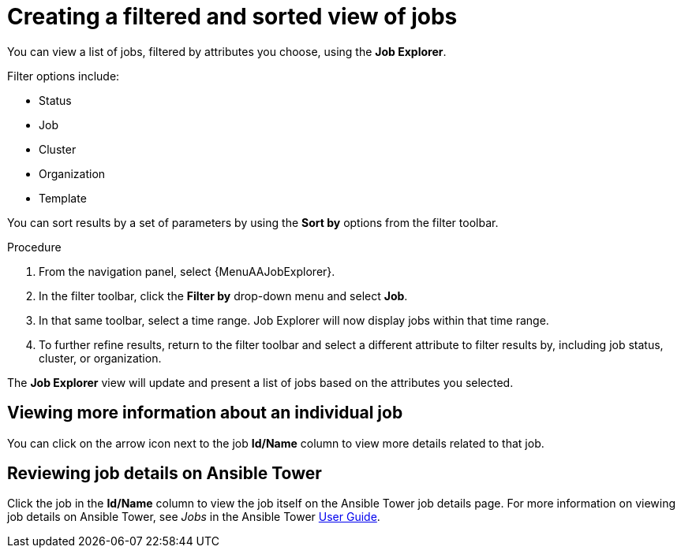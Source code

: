 // As an admin, I want to view top template details
// Module included in the following assemblies:
// assembly-evaluating-automation-return.adoc


[id="con-jobs-explorer"]

= Creating a filtered and sorted view of jobs

You can view a list of jobs, filtered by attributes you choose, using the *Job Explorer*.

Filter options include:

* Status
* Job
* Cluster
* Organization
* Template

You can sort results by a set of parameters by using the *Sort by* options from the filter toolbar.

.Procedure

. From the navigation panel, select {MenuAAJobExplorer}.
. In the filter toolbar, click the *Filter by* drop-down menu and select *Job*.
. In that same toolbar, select a time range. Job Explorer will now display jobs within that time range.
. To further refine results, return to the filter toolbar and select a different attribute to filter results by, including job status, cluster, or organization.

The *Job Explorer* view will update and present a list of jobs based on the attributes you selected.

== Viewing more information about an individual job

You can click on the arrow icon next to the job *Id/Name* column to view more details related to that job.

== Reviewing job details on Ansible Tower

Click the job in the *Id/Name* column to view the job itself on the Ansible Tower job details page. For more information on viewing job details on Ansible Tower, see _Jobs_ in the Ansible Tower https://docs.ansible.com/ansible-tower/3.4.3/html/userguide/jobs.html[User Guide].
